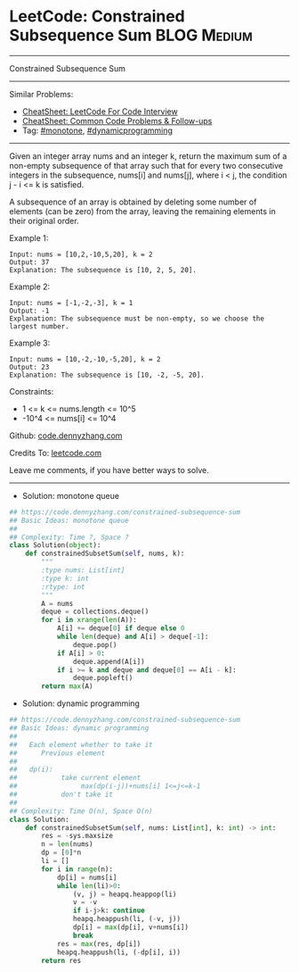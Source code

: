 * LeetCode: Constrained Subsequence Sum                         :BLOG:Medium:
#+STARTUP: showeverything
#+OPTIONS: toc:nil \n:t ^:nil creator:nil d:nil
:PROPERTIES:
:type:     redo, monotone, dynamicprogramming
:END:
---------------------------------------------------------------------
Constrained Subsequence Sum
---------------------------------------------------------------------
#+BEGIN_HTML
<a href="https://github.com/dennyzhang/code.dennyzhang.com/tree/master/problems/constrained-subsequence-sum"><img align="right" width="200" height="183" src="https://www.dennyzhang.com/wp-content/uploads/denny/watermark/github.png" /></a>
#+END_HTML
Similar Problems:
- [[https://cheatsheet.dennyzhang.com/cheatsheet-leetcode-A4][CheatSheet: LeetCode For Code Interview]]
- [[https://cheatsheet.dennyzhang.com/cheatsheet-followup-A4][CheatSheet: Common Code Problems & Follow-ups]]
- Tag: [[https://code.dennyzhang.com/review-monotone][#monotone]], [[https://code.dennyzhang.com/review-dynamicprogramming][#dynamicprogramming]]
---------------------------------------------------------------------
Given an integer array nums and an integer k, return the maximum sum of a non-empty subsequence of that array such that for every two consecutive integers in the subsequence, nums[i] and nums[j], where i < j, the condition j - i <= k is satisfied.

A subsequence of an array is obtained by deleting some number of elements (can be zero) from the array, leaving the remaining elements in their original order.
 
Example 1:
#+BEGIN_EXAMPLE
Input: nums = [10,2,-10,5,20], k = 2
Output: 37
Explanation: The subsequence is [10, 2, 5, 20].
#+END_EXAMPLE

Example 2:
#+BEGIN_EXAMPLE
Input: nums = [-1,-2,-3], k = 1
Output: -1
Explanation: The subsequence must be non-empty, so we choose the largest number.
#+END_EXAMPLE

Example 3:
#+BEGIN_EXAMPLE
Input: nums = [10,-2,-10,-5,20], k = 2
Output: 23
Explanation: The subsequence is [10, -2, -5, 20].
#+END_EXAMPLE
 
Constraints:

- 1 <= k <= nums.length <= 10^5
- -10^4 <= nums[i] <= 10^4

Github: [[https://github.com/dennyzhang/code.dennyzhang.com/tree/master/problems/constrained-subsequence-sum][code.dennyzhang.com]]

Credits To: [[https://leetcode.com/problems/constrained-subsequence-sum/description/][leetcode.com]]

Leave me comments, if you have better ways to solve.
---------------------------------------------------------------------
- Solution: monotone queue

#+BEGIN_SRC python
## https://code.dennyzhang.com/constrained-subsequence-sum
## Basic Ideas: monotone queue
##
## Complexity: Time ?, Space ?
class Solution(object):
    def constrainedSubsetSum(self, nums, k):
        """
        :type nums: List[int]
        :type k: int
        :rtype: int
        """
        A = nums
        deque = collections.deque()
        for i in xrange(len(A)):
            A[i] += deque[0] if deque else 0
            while len(deque) and A[i] > deque[-1]:
                deque.pop()
            if A[i] > 0:
                deque.append(A[i])
            if i >= k and deque and deque[0] == A[i - k]:
                deque.popleft()
        return max(A)
#+END_SRC

- Solution: dynamic programming

#+BEGIN_SRC python
## https://code.dennyzhang.com/constrained-subsequence-sum
## Basic Ideas: dynamic programming
##
##   Each element whether to take it
##      Previous element
##
##   dp(i): 
##           take current element
##                max(dp(i-j))+nums[i] 1<=j<=k-1
##           don't take it
##
## Complexity: Time O(n), Space O(n)
class Solution:
    def constrainedSubsetSum(self, nums: List[int], k: int) -> int:
        res = -sys.maxsize
        n = len(nums)
        dp = [0]*n
        li = []
        for i in range(n):
            dp[i] = nums[i]
            while len(li)>0:
                (v, j) = heapq.heappop(li)
                v = -v
                if i-j>k: continue
                heapq.heappush(li, (-v, j))
                dp[i] = max(dp[i], v+nums[i])
                break
            res = max(res, dp[i])
            heapq.heappush(li, (-dp[i], i))
        return res
#+END_SRC

#+BEGIN_HTML
<div style="overflow: hidden;">
<div style="float: left; padding: 5px"> <a href="https://www.linkedin.com/in/dennyzhang001"><img src="https://www.dennyzhang.com/wp-content/uploads/sns/linkedin.png" alt="linkedin" /></a></div>
<div style="float: left; padding: 5px"><a href="https://github.com/dennyzhang"><img src="https://www.dennyzhang.com/wp-content/uploads/sns/github.png" alt="github" /></a></div>
<div style="float: left; padding: 5px"><a href="https://www.dennyzhang.com/slack" target="_blank" rel="nofollow"><img src="https://www.dennyzhang.com/wp-content/uploads/sns/slack.png" alt="slack"/></a></div>
</div>
#+END_HTML

